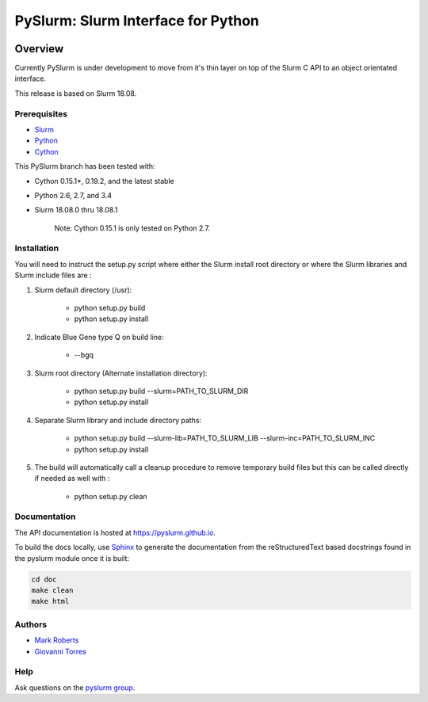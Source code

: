 ***********************************
PySlurm: Slurm Interface for Python
***********************************

.. image:: https://travis-ci.org/PySlurm/pyslurm.svg?branch=18.08.0
    :target: https://travis-ci.org/PySlurm/pyslurm

Overview
========

Currently PySlurm is under development to move from it's thin layer on top of
the Slurm C API to an object orientated interface.

This release is based on Slurm 18.08.

Prerequisites
*************

* `Slurm <http://www.schedmd.com>`_
* `Python <http://www.python.org>`_
* `Cython <http://www.cython.org>`_

This PySlurm branch has been tested with:

* Cython 0.15.1*, 0.19.2, and the latest stable
* Python 2.6, 2.7, and 3.4
* Slurm 18.08.0 thru 18.08.1

    Note: Cython 0.15.1 is only tested on Python 2.7.

Installation
************

You will need to instruct the setup.py script where either the Slurm install root 
directory or where the Slurm libraries and Slurm include files are :

#. Slurm default directory (/usr):

    * python setup.py build

    * python setup.py install

#. Indicate Blue Gene type Q on build line:

    * --bgq

#. Slurm root directory (Alternate installation directory):

    * python setup.py build --slurm=PATH_TO_SLURM_DIR

    * python setup.py install

#. Separate Slurm library and include directory paths:

    * python setup.py build --slurm-lib=PATH_TO_SLURM_LIB --slurm-inc=PATH_TO_SLURM_INC

    * python setup.py install

#. The build will automatically call a cleanup procedure to remove temporary build files but this can be called directly if needed as well with :

    * python setup.py clean

Documentation
*************

The API documentation is hosted at https://pyslurm.github.io.

To build the docs locally, use `Sphinx <http://www.sphinx-doc.org>`_ to
generate the documentation from the reStructuredText based docstrings found in
the pyslurm module once it is built:

.. code-block:: console

    cd doc
    make clean
    make html


Authors
*******

* `Mark Roberts <https://github.com/gingergeeks>`_
* `Giovanni Torres <https://github.com/giovtorres>`_

Help
****

Ask questions on the `pyslurm group <https://groups.google.com/forum/#!forum/pyslurm>`_.
